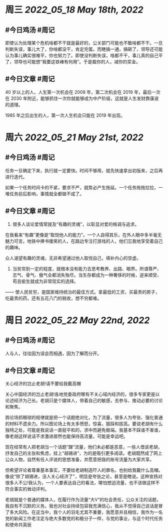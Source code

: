 #+类型: 2205
#+主页: [[归档202205]]

* 周三 [[2022_05_18]] [[May 18th, 2022]]
** #今日鸡汤 #周记

即使认为处理某个危机啥都不干就是最好的，公关部门可能也不敢啥都不干。一旦判断失误，事儿大了，你啥都没干，肯定完蛋。而瞎搞一通，搞砸了，领导还可能认为事儿确实很难平，你也努力了。即使没判断失误，啥都不干，事儿真的自己平了，领导也可能想“我要这铁棒有何用”。于是裁你的人，减你的奖金。

** #今日文章 #周记

40 岁以上的人，人生第一次机会在 2008 年，第二次机会在 2019 年，最后一次在 2030 年附近，能够抓住一次你就能够成为中产阶级，这就是人生发财靠康波的道理。

1985 年之后出生的人，第一次人生机会只能在 2019 年出现。


* 周六 [[2022_05_21]] [[May 21st, 2022]]
** #今日鸡汤 #周记

任务一旦确定下来，执行就一定要快。时间不够用，就先快速拿出初版来，之后再进行迭代。

如果一个任务时间卡的不紧，要求不严，就势必产生拖延。一个任务拖拖拉拉，一堆任务前后影响，事情就全都做不成了。

** #今日文章 #周记

1. 很多人谈论爱情常提及“有趣的灵魂”，以彰显对爱的格调与追求。
在我看来“有趣”更像是“取悦他人的能力”。一个人自得其乐，在外人眼中多半毫无魅力可言。地铁中捧书傻笑的人，在路边专注打游戏的人，他们忘我地享受着自己的趣味。

众人渴望有趣的灵魂，无非希望通过他人取悦自己，填补内心的空虚。

2. 当贫帘到一定的程度，就根本没有能力去思考教养、出路、眼界。所谓尊严、志气、骨气、傲气全都消失殆尽。当生存都成为一种奢侈的时候，逆来顺受、苟且偷生就成为非常现实的选择。

—— 使人民贫穷，是国家维持统治的最佳方式。拿最低的工资，买最贵的房子，吃最贵的药，还有五花八门的税收，想不穷都难。


* 周日 [[2022_05_22]] [[May 22nd, 2022]]
** #今日鸡汤 #周记

人与人，往往因为误会而相遇，因为了解而分开。

** #今日文章 #周记

关心经济的岂止老胡!请不要给我戴高帽

关心中国经济的岂止老胡!各地党委政府哪有不关心域内经济的，很多专家更是以论述经济为己长。老胡只是个媒体人，带着自己的敏感，去参与、推动必要的讨论和聚焦。

舆论场抓眼球的规律就是把一个话题绝对化，为了流量，很多人为夸张、强化普通的材料不遗余力。所以图论场上有太多愤怒，惊喜，狠踩和拔高。要说老胡有什么独特之处，可能是我说话一直挺平和的，求中而避免极端。我基本不踩谁不害谁，像老胡这样说话不求激进居然也能保持高流量，可能是幸运吧。

现在经常有人把老胡当一个话题“蹭”流量，他们未必都是恶意，一些人借说老胡，抒发自己的主张和焦虑，挂上“胡锡进”，为的是吸引更多阅读。老胡既然成了网上公众人物，自然有任人评说的思想准备，并愿意把我的账号流量为大家共享。

但希望评论者尊重基本事实，不要给老胡制造吓人的罪名，也别给我戴什么高帽。像说“除了胡锡进，没人关心经济了"，明显是夸张之论，甚至是瞎说。这种宣扬对很多人不公!我认为，一个人要表达自己的看法，哪怕想迫流量，也不该做这样不符合事实的耸动评判。

老胡就是个普通的媒体人，在履行作为流量“大V”的社会责任，公众关注的话题，我自有不沉默的义务。我也对社会持续包容我充满信心，我从不觉得自己说话是冒了多大风险。在这当中，我个人的羽毛尤其不重要，我愿意并且相信，我作为一名党的新闻工作老注定与绝大多数党的和极分子一样，与党的事业，与这个时代任务和使命共英辰

